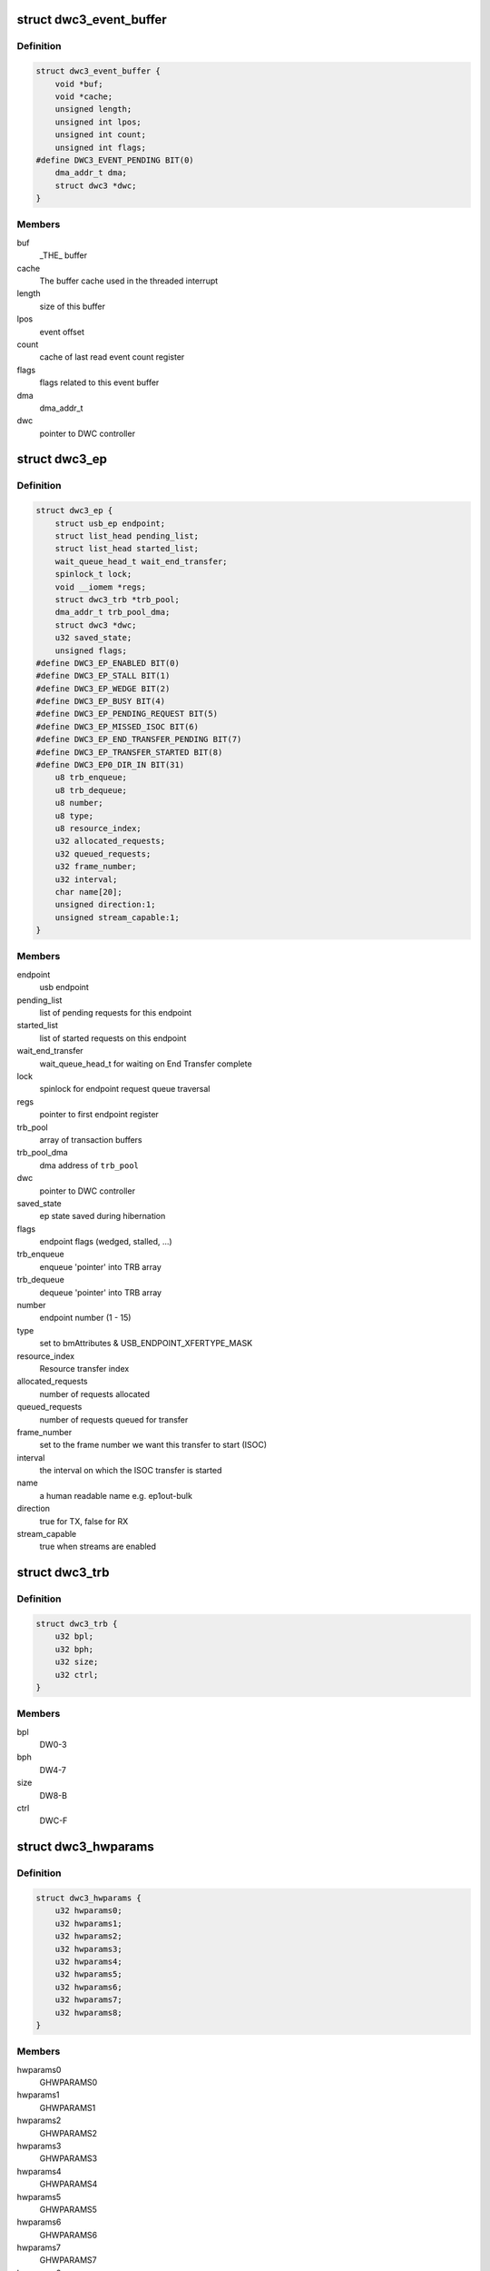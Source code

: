 .. -*- coding: utf-8; mode: rst -*-
.. src-file: drivers/usb/dwc3/core.h

.. _`dwc3_event_buffer`:

struct dwc3_event_buffer
========================

.. c:type:: struct dwc3_event_buffer

    Software event buffer representation

.. _`dwc3_event_buffer.definition`:

Definition
----------

.. code-block:: c

    struct dwc3_event_buffer {
        void *buf;
        void *cache;
        unsigned length;
        unsigned int lpos;
        unsigned int count;
        unsigned int flags;
    #define DWC3_EVENT_PENDING BIT(0)
        dma_addr_t dma;
        struct dwc3 *dwc;
    }

.. _`dwc3_event_buffer.members`:

Members
-------

buf
    _THE_ buffer

cache
    The buffer cache used in the threaded interrupt

length
    size of this buffer

lpos
    event offset

count
    cache of last read event count register

flags
    flags related to this event buffer

dma
    dma_addr_t

dwc
    pointer to DWC controller

.. _`dwc3_ep`:

struct dwc3_ep
==============

.. c:type:: struct dwc3_ep

    device side endpoint representation

.. _`dwc3_ep.definition`:

Definition
----------

.. code-block:: c

    struct dwc3_ep {
        struct usb_ep endpoint;
        struct list_head pending_list;
        struct list_head started_list;
        wait_queue_head_t wait_end_transfer;
        spinlock_t lock;
        void __iomem *regs;
        struct dwc3_trb *trb_pool;
        dma_addr_t trb_pool_dma;
        struct dwc3 *dwc;
        u32 saved_state;
        unsigned flags;
    #define DWC3_EP_ENABLED BIT(0)
    #define DWC3_EP_STALL BIT(1)
    #define DWC3_EP_WEDGE BIT(2)
    #define DWC3_EP_BUSY BIT(4)
    #define DWC3_EP_PENDING_REQUEST BIT(5)
    #define DWC3_EP_MISSED_ISOC BIT(6)
    #define DWC3_EP_END_TRANSFER_PENDING BIT(7)
    #define DWC3_EP_TRANSFER_STARTED BIT(8)
    #define DWC3_EP0_DIR_IN BIT(31)
        u8 trb_enqueue;
        u8 trb_dequeue;
        u8 number;
        u8 type;
        u8 resource_index;
        u32 allocated_requests;
        u32 queued_requests;
        u32 frame_number;
        u32 interval;
        char name[20];
        unsigned direction:1;
        unsigned stream_capable:1;
    }

.. _`dwc3_ep.members`:

Members
-------

endpoint
    usb endpoint

pending_list
    list of pending requests for this endpoint

started_list
    list of started requests on this endpoint

wait_end_transfer
    wait_queue_head_t for waiting on End Transfer complete

lock
    spinlock for endpoint request queue traversal

regs
    pointer to first endpoint register

trb_pool
    array of transaction buffers

trb_pool_dma
    dma address of \ ``trb_pool``\ 

dwc
    pointer to DWC controller

saved_state
    ep state saved during hibernation

flags
    endpoint flags (wedged, stalled, ...)

trb_enqueue
    enqueue 'pointer' into TRB array

trb_dequeue
    dequeue 'pointer' into TRB array

number
    endpoint number (1 - 15)

type
    set to bmAttributes & USB_ENDPOINT_XFERTYPE_MASK

resource_index
    Resource transfer index

allocated_requests
    number of requests allocated

queued_requests
    number of requests queued for transfer

frame_number
    set to the frame number we want this transfer to start (ISOC)

interval
    the interval on which the ISOC transfer is started

name
    a human readable name e.g. ep1out-bulk

direction
    true for TX, false for RX

stream_capable
    true when streams are enabled

.. _`dwc3_trb`:

struct dwc3_trb
===============

.. c:type:: struct dwc3_trb

    transfer request block (hw format)

.. _`dwc3_trb.definition`:

Definition
----------

.. code-block:: c

    struct dwc3_trb {
        u32 bpl;
        u32 bph;
        u32 size;
        u32 ctrl;
    }

.. _`dwc3_trb.members`:

Members
-------

bpl
    DW0-3

bph
    DW4-7

size
    DW8-B

ctrl
    DWC-F

.. _`dwc3_hwparams`:

struct dwc3_hwparams
====================

.. c:type:: struct dwc3_hwparams

    copy of HWPARAMS registers

.. _`dwc3_hwparams.definition`:

Definition
----------

.. code-block:: c

    struct dwc3_hwparams {
        u32 hwparams0;
        u32 hwparams1;
        u32 hwparams2;
        u32 hwparams3;
        u32 hwparams4;
        u32 hwparams5;
        u32 hwparams6;
        u32 hwparams7;
        u32 hwparams8;
    }

.. _`dwc3_hwparams.members`:

Members
-------

hwparams0
    GHWPARAMS0

hwparams1
    GHWPARAMS1

hwparams2
    GHWPARAMS2

hwparams3
    GHWPARAMS3

hwparams4
    GHWPARAMS4

hwparams5
    GHWPARAMS5

hwparams6
    GHWPARAMS6

hwparams7
    GHWPARAMS7

hwparams8
    GHWPARAMS8

.. _`dwc3_request`:

struct dwc3_request
===================

.. c:type:: struct dwc3_request

    representation of a transfer request

.. _`dwc3_request.definition`:

Definition
----------

.. code-block:: c

    struct dwc3_request {
        struct usb_request request;
        struct list_head list;
        struct dwc3_ep *dep;
        struct scatterlist *sg;
        unsigned num_pending_sgs;
        unsigned remaining;
        u8 epnum;
        struct dwc3_trb *trb;
        dma_addr_t trb_dma;
        unsigned unaligned:1;
        unsigned direction:1;
        unsigned mapped:1;
        unsigned started:1;
        unsigned zero:1;
    }

.. _`dwc3_request.members`:

Members
-------

request
    struct usb_request to be transferred

list
    a list_head used for request queueing

dep
    struct dwc3_ep owning this request

sg
    pointer to first incomplete sg

num_pending_sgs
    counter to pending sgs

remaining
    amount of data remaining

epnum
    endpoint number to which this request refers

trb
    pointer to struct dwc3_trb

trb_dma
    DMA address of \ ``trb``\ 

unaligned
    true for OUT endpoints with length not divisible by maxp

direction
    IN or OUT direction flag

mapped
    true when request has been dma-mapped

started
    request is started

zero
    wants a ZLP

.. _`dwc3`:

struct dwc3
===========

.. c:type:: struct dwc3

    representation of our controller

.. _`dwc3.definition`:

Definition
----------

.. code-block:: c

    struct dwc3 {
        struct work_struct drd_work;
        struct dwc3_trb *ep0_trb;
        void *bounce;
        void *scratchbuf;
        u8 *setup_buf;
        dma_addr_t ep0_trb_addr;
        dma_addr_t bounce_addr;
        dma_addr_t scratch_addr;
        struct dwc3_request ep0_usb_req;
        struct completion ep0_in_setup;
        spinlock_t lock;
        struct device *dev;
        struct device *sysdev;
        struct platform_device *xhci;
        struct resource xhci_resources[DWC3_XHCI_RESOURCES_NUM];
        struct dwc3_event_buffer *ev_buf;
        struct dwc3_ep *eps[DWC3_ENDPOINTS_NUM];
        struct usb_gadget gadget;
        struct usb_gadget_driver *gadget_driver;
        struct usb_phy *usb2_phy;
        struct usb_phy *usb3_phy;
        struct phy *usb2_generic_phy;
        struct phy *usb3_generic_phy;
        struct ulpi *ulpi;
        void __iomem *regs;
        size_t regs_size;
        enum usb_dr_mode dr_mode;
        u32 current_dr_role;
        u32 desired_dr_role;
        struct extcon_dev *edev;
        struct notifier_block edev_nb;
        enum usb_phy_interface hsphy_mode;
        u32 fladj;
        u32 irq_gadget;
        u32 nr_scratch;
        u32 u1u2;
        u32 maximum_speed;
        u32 revision;
    #define DWC3_REVISION_173A 0x5533173a
    #define DWC3_REVISION_175A 0x5533175a
    #define DWC3_REVISION_180A 0x5533180a
    #define DWC3_REVISION_183A 0x5533183a
    #define DWC3_REVISION_185A 0x5533185a
    #define DWC3_REVISION_187A 0x5533187a
    #define DWC3_REVISION_188A 0x5533188a
    #define DWC3_REVISION_190A 0x5533190a
    #define DWC3_REVISION_194A 0x5533194a
    #define DWC3_REVISION_200A 0x5533200a
    #define DWC3_REVISION_202A 0x5533202a
    #define DWC3_REVISION_210A 0x5533210a
    #define DWC3_REVISION_220A 0x5533220a
    #define DWC3_REVISION_230A 0x5533230a
    #define DWC3_REVISION_240A 0x5533240a
    #define DWC3_REVISION_250A 0x5533250a
    #define DWC3_REVISION_260A 0x5533260a
    #define DWC3_REVISION_270A 0x5533270a
    #define DWC3_REVISION_280A 0x5533280a
    #define DWC3_REVISION_290A 0x5533290a
    #define DWC3_REVISION_300A 0x5533300a
    #define DWC3_REVISION_310A 0x5533310a
    #define DWC3_REVISION_IS_DWC31 0x80000000
    #define DWC3_USB31_REVISION_110A (0x3131302a | DWC3_REVISION_IS_DWC31)
    #define DWC3_USB31_REVISION_120A (0x3132302a | DWC3_REVISION_IS_DWC31)
        enum dwc3_ep0_next ep0_next_event;
        enum dwc3_ep0_state ep0state;
        enum dwc3_link_state link_state;
        u16 isoch_delay;
        u16 u2sel;
        u16 u2pel;
        u8 u1sel;
        u8 u1pel;
        u8 speed;
        u8 num_eps;
        struct dwc3_hwparams hwparams;
        struct dentry *root;
        struct debugfs_regset32 *regset;
        u8 test_mode;
        u8 test_mode_nr;
        u8 lpm_nyet_threshold;
        u8 hird_threshold;
        const char *hsphy_interface;
        unsigned connected:1;
        unsigned delayed_status:1;
        unsigned ep0_bounced:1;
        unsigned ep0_expect_in:1;
        unsigned has_hibernation:1;
        unsigned sysdev_is_parent:1;
        unsigned has_lpm_erratum:1;
        unsigned is_utmi_l1_suspend:1;
        unsigned is_fpga:1;
        unsigned pending_events:1;
        unsigned pullups_connected:1;
        unsigned setup_packet_pending:1;
        unsigned three_stage_setup:1;
        unsigned usb3_lpm_capable:1;
        unsigned disable_scramble_quirk:1;
        unsigned u2exit_lfps_quirk:1;
        unsigned u2ss_inp3_quirk:1;
        unsigned req_p1p2p3_quirk:1;
        unsigned del_p1p2p3_quirk:1;
        unsigned del_phy_power_chg_quirk:1;
        unsigned lfps_filter_quirk:1;
        unsigned rx_detect_poll_quirk:1;
        unsigned dis_u3_susphy_quirk:1;
        unsigned dis_u2_susphy_quirk:1;
        unsigned dis_enblslpm_quirk:1;
        unsigned dis_rxdet_inp3_quirk:1;
        unsigned dis_u2_freeclk_exists_quirk:1;
        unsigned dis_del_phy_power_chg_quirk:1;
        unsigned dis_tx_ipgap_linecheck_quirk:1;
        unsigned tx_de_emphasis_quirk:1;
        unsigned tx_de_emphasis:2;
        u16 imod_interval;
    }

.. _`dwc3.members`:

Members
-------

drd_work
    workqueue used for role swapping

ep0_trb
    trb which is used for the ctrl_req

bounce
    address of bounce buffer

scratchbuf
    address of scratch buffer

setup_buf
    used while precessing STD USB requests

ep0_trb_addr
    dma address of \ ``ep0_trb``\ 

bounce_addr
    dma address of \ ``bounce``\ 

scratch_addr
    dma address of scratchbuf

ep0_usb_req
    dummy req used while handling STD USB requests

ep0_in_setup
    one control transfer is completed and enter setup phase

lock
    for synchronizing

dev
    pointer to our struct device

sysdev
    pointer to the DMA-capable device

xhci
    pointer to our xHCI child

xhci_resources
    struct resources for our \ ``xhci``\  child

ev_buf
    struct dwc3_event_buffer pointer

eps
    endpoint array

gadget
    device side representation of the peripheral controller

gadget_driver
    pointer to the gadget driver

usb2_phy
    pointer to USB2 PHY

usb3_phy
    pointer to USB3 PHY

usb2_generic_phy
    pointer to USB2 PHY

usb3_generic_phy
    pointer to USB3 PHY

ulpi
    pointer to ulpi interface

regs
    base address for our registers

regs_size
    address space size

dr_mode
    requested mode of operation

current_dr_role
    current role of operation when in dual-role mode

desired_dr_role
    desired role of operation when in dual-role mode

edev
    extcon handle

edev_nb
    extcon notifier

hsphy_mode
    UTMI phy mode, one of following:
    - USBPHY_INTERFACE_MODE_UTMI
    - USBPHY_INTERFACE_MODE_UTMIW

fladj
    frame length adjustment

irq_gadget
    peripheral controller's IRQ number

nr_scratch
    number of scratch buffers

u1u2
    only used on revisions <1.83a for workaround

maximum_speed
    maximum speed requested (mainly for testing purposes)

revision
    revision register contents

ep0_next_event
    hold the next expected event

ep0state
    state of endpoint zero

link_state
    link state

isoch_delay
    wValue from Set Isochronous Delay request;

u2sel
    parameter from Set SEL request.

u2pel
    parameter from Set SEL request.

u1sel
    parameter from Set SEL request.

u1pel
    parameter from Set SEL request.

speed
    device speed (super, high, full, low)

num_eps
    number of endpoints

hwparams
    copy of hwparams registers

root
    debugfs root folder pointer

regset
    debugfs pointer to regdump file

test_mode
    true when we're entering a USB test mode

test_mode_nr
    test feature selector

lpm_nyet_threshold
    LPM NYET response threshold

hird_threshold
    HIRD threshold

hsphy_interface
    "utmi" or "ulpi"

connected
    true when we're connected to a host, false otherwise

delayed_status
    true when gadget driver asks for delayed status

ep0_bounced
    true when we used bounce buffer

ep0_expect_in
    true when we expect a DATA IN transfer

has_hibernation
    true when dwc3 was configured with Hibernation

sysdev_is_parent
    true when dwc3 device has a parent driver

has_lpm_erratum
    true when core was configured with LPM Erratum. Note that
    there's now way for software to detect this in runtime.

is_utmi_l1_suspend
    the core asserts output signal
    0       - utmi_sleep_n
    1       - utmi_l1_suspend_n

is_fpga
    true when we are using the FPGA board

pending_events
    true when we have pending IRQs to be handled

pullups_connected
    true when Run/Stop bit is set

setup_packet_pending
    true when there's a Setup Packet in FIFO. Workaround

three_stage_setup
    set if we perform a three phase setup

usb3_lpm_capable
    set if hadrware supports Link Power Management

disable_scramble_quirk
    set if we enable the disable scramble quirk

u2exit_lfps_quirk
    set if we enable u2exit lfps quirk

u2ss_inp3_quirk
    set if we enable P3 OK for U2/SS Inactive quirk

req_p1p2p3_quirk
    set if we enable request p1p2p3 quirk

del_p1p2p3_quirk
    set if we enable delay p1p2p3 quirk

del_phy_power_chg_quirk
    set if we enable delay phy power change quirk

lfps_filter_quirk
    set if we enable LFPS filter quirk

rx_detect_poll_quirk
    set if we enable rx_detect to polling lfps quirk

dis_u3_susphy_quirk
    set if we disable usb3 suspend phy

dis_u2_susphy_quirk
    set if we disable usb2 suspend phy

dis_enblslpm_quirk
    set if we clear enblslpm in GUSB2PHYCFG,
    disabling the suspend signal to the PHY.

dis_rxdet_inp3_quirk
    set if we disable Rx.Detect in P3

dis_u2_freeclk_exists_quirk
    set if we clear u2_freeclk_exists
    in GUSB2PHYCFG, specify that USB2 PHY doesn't
    provide a free-running PHY clock.

dis_del_phy_power_chg_quirk
    set if we disable delay phy power
    change quirk.

dis_tx_ipgap_linecheck_quirk
    set if we disable u2mac linestate
    check during HS transmit.

tx_de_emphasis_quirk
    set if we enable Tx de-emphasis quirk

tx_de_emphasis
    Tx de-emphasis value
    0       - -6dB de-emphasis
    1       - -3.5dB de-emphasis
    2       - No de-emphasis
    3       - Reserved

imod_interval
    set the interrupt moderation interval in 250ns
    increments or 0 to disable.

.. _`dwc3_event_depevt`:

struct dwc3_event_depevt
========================

.. c:type:: struct dwc3_event_depevt

    Device Endpoint Events

.. _`dwc3_event_depevt.definition`:

Definition
----------

.. code-block:: c

    struct dwc3_event_depevt {
        u32 one_bit:1;
        u32 endpoint_number:5;
        u32 endpoint_event:4;
        u32 reserved11_10:2;
        u32 status:4;
    #define DEPEVT_STATUS_TRANSFER_ACTIVE BIT(3)
    #define DEPEVT_STATUS_BUSERR BIT(0)
    #define DEPEVT_STATUS_SHORT BIT(1)
    #define DEPEVT_STATUS_IOC BIT(2)
    #define DEPEVT_STATUS_LST BIT(3)
    #define DEPEVT_STREAMEVT_FOUND 1
    #define DEPEVT_STREAMEVT_NOTFOUND 2
    #define DEPEVT_STATUS_CONTROL_DATA 1
    #define DEPEVT_STATUS_CONTROL_STATUS 2
    #define DEPEVT_STATUS_CONTROL_PHASE(n) ((n) & 3)
    #define DEPEVT_TRANSFER_NO_RESOURCE 1
    #define DEPEVT_TRANSFER_BUS_EXPIRY 2
        u32 parameters:16;
    #define DEPEVT_PARAMETER_CMD(n) (((n) & (0xf << 8)) >> 8)
    }

.. _`dwc3_event_depevt.members`:

Members
-------

one_bit
    indicates this is an endpoint event (not used)

endpoint_number
    number of the endpoint

endpoint_event
    The event we have:
    0x00    - Reserved
    0x01    - XferComplete
    0x02    - XferInProgress
    0x03    - XferNotReady
    0x04    - RxTxFifoEvt (IN->Underrun, OUT->Overrun)
    0x05    - Reserved
    0x06    - StreamEvt
    0x07    - EPCmdCmplt

reserved11_10
    Reserved, don't use.

status
    Indicates the status of the event. Refer to databook for
    more information.

parameters
    Parameters of the current event. Refer to databook for
    more information.

.. _`dwc3_event_devt`:

struct dwc3_event_devt
======================

.. c:type:: struct dwc3_event_devt

    Device Events

.. _`dwc3_event_devt.definition`:

Definition
----------

.. code-block:: c

    struct dwc3_event_devt {
        u32 one_bit:1;
        u32 device_event:7;
        u32 type:4;
        u32 reserved15_12:4;
        u32 event_info:9;
        u32 reserved31_25:7;
    }

.. _`dwc3_event_devt.members`:

Members
-------

one_bit
    indicates this is a non-endpoint event (not used)

device_event
    indicates it's a device event. Should read as 0x00

type
    indicates the type of device event.
    0       - DisconnEvt
    1       - USBRst
    2       - ConnectDone
    3       - ULStChng
    4       - WkUpEvt
    5       - Reserved
    6       - EOPF
    7       - SOF
    8       - Reserved
    9       - ErrticErr
    10      - CmdCmplt
    11      - EvntOverflow
    12      - VndrDevTstRcved

reserved15_12
    Reserved, not used

event_info
    Information about this event

reserved31_25
    Reserved, not used

.. _`dwc3_event_gevt`:

struct dwc3_event_gevt
======================

.. c:type:: struct dwc3_event_gevt

    Other Core Events

.. _`dwc3_event_gevt.definition`:

Definition
----------

.. code-block:: c

    struct dwc3_event_gevt {
        u32 one_bit:1;
        u32 device_event:7;
        u32 phy_port_number:4;
        u32 reserved31_12:20;
    }

.. _`dwc3_event_gevt.members`:

Members
-------

one_bit
    indicates this is a non-endpoint event (not used)

device_event
    indicates it's (0x03) Carkit or (0x04) I2C event.

phy_port_number
    self-explanatory

reserved31_12
    Reserved, not used.

.. _`dwc3_event`:

union dwc3_event
================

.. c:type:: struct dwc3_event

    representation of Event Buffer contents

.. _`dwc3_event.definition`:

Definition
----------

.. code-block:: c

    union dwc3_event {
        u32 raw;
        struct dwc3_event_type type;
        struct dwc3_event_depevt depevt;
        struct dwc3_event_devt devt;
        struct dwc3_event_gevt gevt;
    }

.. _`dwc3_event.members`:

Members
-------

raw
    raw 32-bit event

type
    the type of the event

depevt
    Device Endpoint Event

devt
    Device Event

gevt
    Global Event

.. _`dwc3_gadget_ep_cmd_params`:

struct dwc3_gadget_ep_cmd_params
================================

.. c:type:: struct dwc3_gadget_ep_cmd_params

    representation of endpoint command parameters

.. _`dwc3_gadget_ep_cmd_params.definition`:

Definition
----------

.. code-block:: c

    struct dwc3_gadget_ep_cmd_params {
        u32 param2;
        u32 param1;
        u32 param0;
    }

.. _`dwc3_gadget_ep_cmd_params.members`:

Members
-------

param2
    third parameter

param1
    second parameter

param0
    first parameter

.. This file was automatic generated / don't edit.

